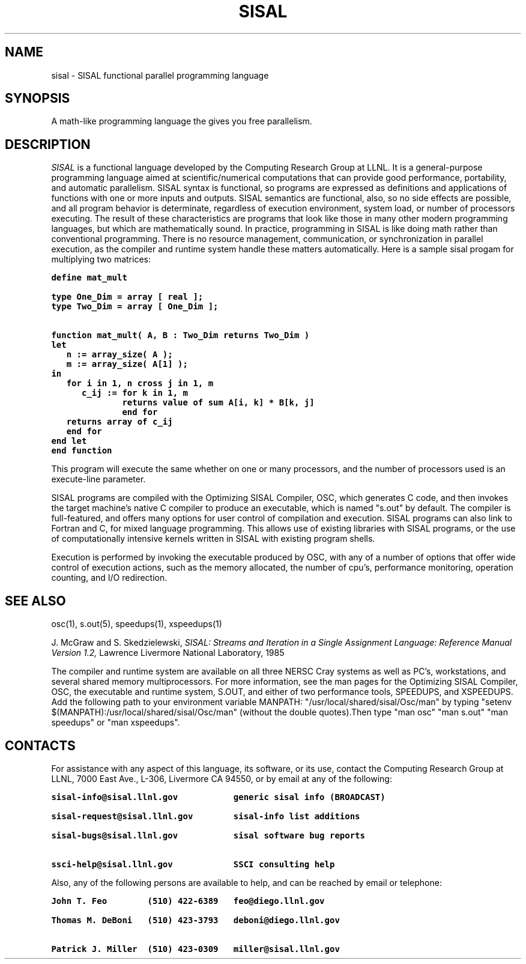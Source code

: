 .TH SISAL 5
.SH NAME
sisal \- SISAL functional parallel programming language
.SH SYNOPSIS
A math-like programming language the gives you free parallelism.
.SH DESCRIPTION
.I SISAL
is a functional language developed by the Computing Research Group at LLNL.
It is a general-purpose programming language aimed at scientific/numerical
computations that can provide good performance, portability, and automatic
parallelism. SISAL syntax is functional, so programs are expressed as
definitions and applications of functions with one or more inputs and outputs.
SISAL semantics are functional, also, so no side effects are possible, and
all program behavior is determinate, regardless of execution environment,
system load, or number of processors executing. The result of these 
characteristics are programs that look like those in many other modern
programming languages, but which are mathematically sound. In practice, 
programming in SISAL is like doing math rather than conventional programming. 
There is no resource management, communication, or synchronization in 
parallel execution, as the compiler and runtime system handle these 
matters automatically. Here is a sample sisal progam for multiplying 
two matrices:

.ft 7
.nf
define mat_mult

type One_Dim = array [ real ];
type Two_Dim = array [ One_Dim ];

function mat_mult( A, B : Two_Dim returns Two_Dim )
let
   n := array_size( A );
   m := array_size( A[1] );
in
   for i in 1, n cross j in 1, m
      c_ij := for k in 1, m
              returns value of sum A[i, k] * B[k, j]
              end for
   returns array of c_ij
   end for
end let
end function
.ft R
.fi

This program will execute the same whether on one or many processors, and
the number of processors used is an execute-line parameter.

SISAL programs are compiled with the Optimizing SISAL Compiler, OSC, which
generates C code, and then invokes the target machine's native C compiler to
produce an executable, which is named "s.out" by default. The compiler is
full-featured, and offers many options for user control of compilation and
execution. SISAL programs can also link to Fortran and C, for mixed language
programming. This allows use of existing libraries with SISAL programs, or
the use of computationally intensive kernels written in SISAL with existing
program shells.

Execution is performed by invoking the executable produced by OSC, with any of
a number of options that offer wide control of execution actions, such as
the memory allocated, the number of cpu's, performance monitoring,
operation counting, and I/O redirection.

.SH SEE ALSO
osc(1), s.out(5), speedups(1), xspeedups(1)

.LP
J. McGraw and S. Skedzielewski,
.I SISAL: Streams and Iteration in a 
.I Single Assignment Language:  
.I Reference Manual Version 1.2,
Lawrence Livermore National Laboratory, 1985
.LP

The compiler and runtime system are available on all three NERSC Cray systems
as well as PC's, workstations, and several shared memory multiprocessors.
For more information, see the man pages for the Optimizing SISAL Compiler, OSC,
the executable and runtime system, S.OUT, and either of two performance tools,
SPEEDUPS, and XSPEEDUPS. Add the following path to your environment variable
MANPATH: "/usr/local/shared/sisal/Osc/man" by typing
"setenv $(MANPATH):/usr/local/shared/sisal/Osc/man" (without the double
quotes).Then type "man osc" "man s.out" "man speedups" or "man xspeedups".

.SH CONTACTS
For assistance with any aspect of this language, its software, or its use,
contact the Computing Research Group at LLNL, 7000 East Ave., L-306,
Livermore CA 94550, or by email at any of the following:

.ft 7
.nf
sisal-info@sisal.llnl.gov           generic sisal info (BROADCAST)

sisal-request@sisal.llnl.gov        sisal-info list additions

sisal-bugs@sisal.llnl.gov           sisal software bug reports

ssci-help@sisal.llnl.gov            SSCI consulting help
.ft R
.fi

Also, any of the following persons are available to help, and can
be reached by email or telephone:

.ft 7
.nf
John T. Feo        (510) 422-6389   feo@diego.llnl.gov

Thomas M. DeBoni   (510) 423-3793   deboni@diego.llnl.gov

Patrick J. Miller  (510) 423-0309   miller@sisal.llnl.gov
.ft R
.fi

